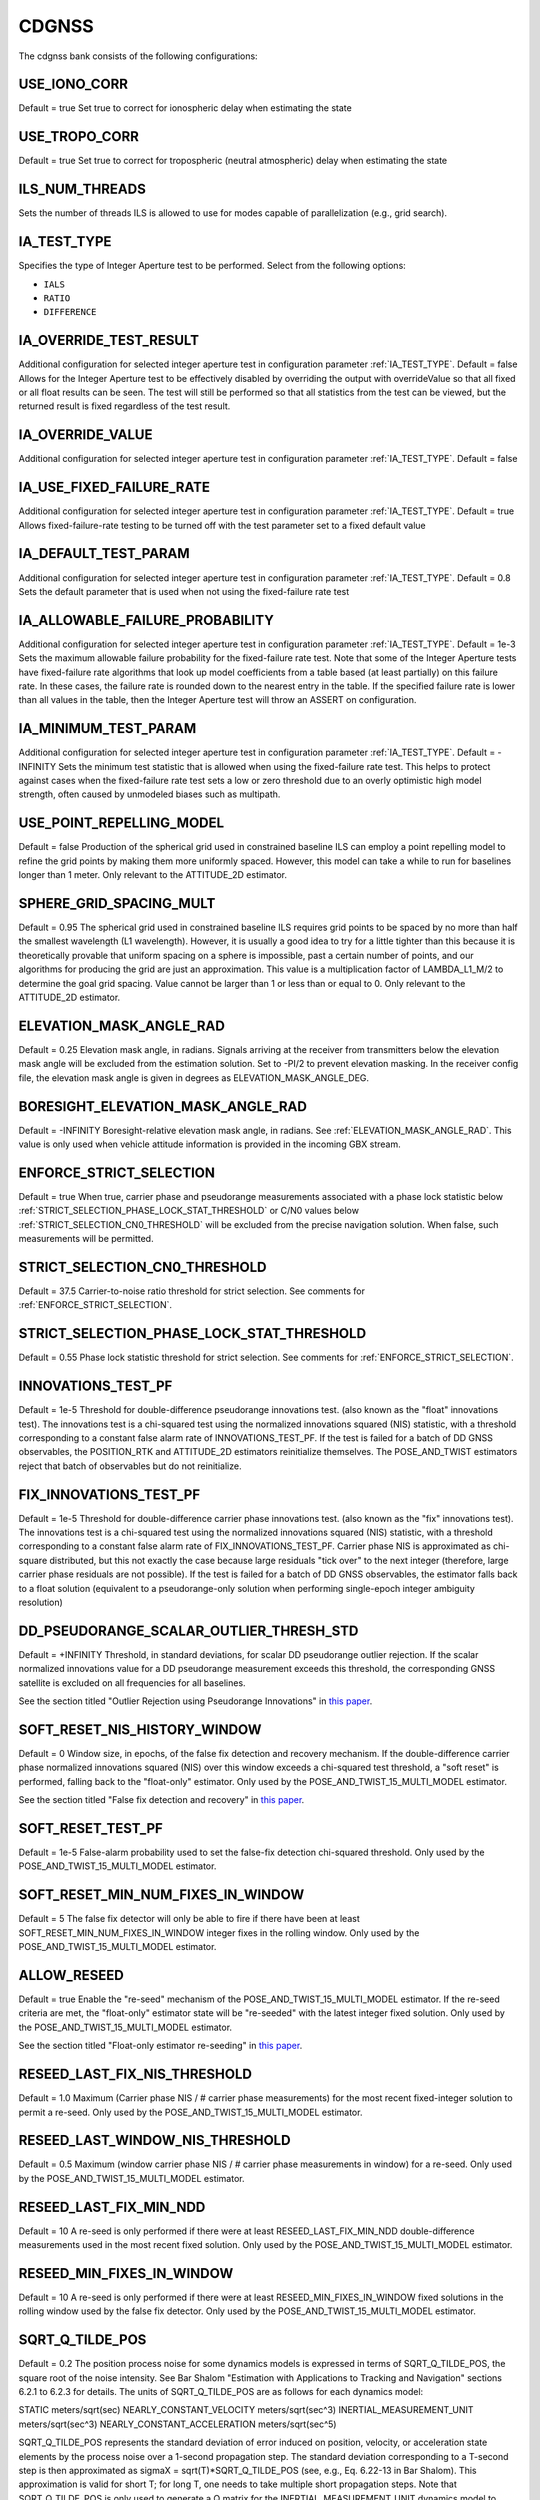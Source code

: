 .. _cdgnssconf:
======
CDGNSS 
======
The cdgnss bank consists of the following configurations:

.. .. image:: ./../../images/lionbank.png
..    :width: 60 %
..    :align: center

USE_IONO_CORR
-------------
Default = true
Set true to correct for ionospheric delay when estimating the state

USE_TROPO_CORR
--------------
Default = true
Set true to correct for tropospheric (neutral atmospheric) delay when estimating the state

ILS_NUM_THREADS
---------------
Sets the number of threads ILS is allowed to use for modes capable of parallelization (e.g., grid search).

IA_TEST_TYPE
------------
Specifies the type of Integer Aperture test to be performed. Select from the following options:

+ ``IALS``
+ ``RATIO``
+ ``DIFFERENCE``

IA_OVERRIDE_TEST_RESULT
-----------------------
Additional configuration for selected integer aperture test in configuration parameter :ref:`IA_TEST_TYPE`.
Default = false
Allows for the Integer Aperture test to be effectively disabled by overriding the output with overrideValue so that all fixed or all float results can be seen. The test will still be performed so that all statistics from the test can be viewed, but the returned result is fixed regardless of the test result.

IA_OVERRIDE_VALUE
-----------------
Additional configuration for selected integer aperture test in configuration parameter :ref:`IA_TEST_TYPE`.
Default = false

IA_USE_FIXED_FAILURE_RATE
-------------------------
Additional configuration for selected integer aperture test in configuration parameter :ref:`IA_TEST_TYPE`.
Default = true
Allows fixed-failure-rate testing to be turned off with the test parameter set to a fixed default value

IA_DEFAULT_TEST_PARAM
---------------------
Additional configuration for selected integer aperture test in configuration parameter :ref:`IA_TEST_TYPE`.
Default = 0.8
Sets the default parameter that is used when not using the fixed-failure rate test

IA_ALLOWABLE_FAILURE_PROBABILITY
--------------------------------
Additional configuration for selected integer aperture test in configuration parameter :ref:`IA_TEST_TYPE`.
Default = 1e-3
Sets the maximum allowable failure probability for the fixed-failure rate test. Note that some of the Integer Aperture tests have fixed-failure rate algorithms that look up model coefficients from a table based (at least partially) on this failure rate. In these cases, the failure rate is rounded down to the nearest entry in the table. If the specified failure rate is lower than all values in the table, then the Integer Aperture test will throw an ASSERT on configuration.

IA_MINIMUM_TEST_PARAM
---------------------
Additional configuration for selected integer aperture test in configuration parameter :ref:`IA_TEST_TYPE`.
Default = -INFINITY
Sets the minimum test statistic that is allowed when using the fixed-failure rate test. This helps to protect against cases when the fixed-failure rate test sets a low or zero threshold due to an overly optimistic high model strength, often caused by unmodeled biases such as multipath.

USE_POINT_REPELLING_MODEL
-------------------------
Default = false
Production of the spherical grid used in constrained baseline ILS can employ a point repelling model to refine the grid points by making them more uniformly spaced. However, this model can take a while to run for baselines longer than 1 meter. Only relevant to the ATTITUDE_2D estimator.

SPHERE_GRID_SPACING_MULT
------------------------
Default = 0.95
The spherical grid used in constrained baseline ILS requires grid points to be spaced by no more than half the smallest wavelength (L1 wavelength). However, it is usually a good idea to try for a little tighter than this because it is theoretically provable that uniform spacing on a sphere is impossible, past a certain number of points, and our algorithms for producing the grid are just an approximation. This value is a multiplication factor of LAMBDA_L1_M/2 to determine the goal grid spacing. Value cannot be larger than 1 or less than or equal to 0. Only relevant to the ATTITUDE_2D estimator.

ELEVATION_MASK_ANGLE_RAD
------------------------
Default = 0.25
Elevation mask angle, in radians. Signals arriving at the receiver from transmitters below the elevation mask angle will be excluded from the estimation solution. Set to -PI/2 to prevent elevation masking. In the receiver config file, the elevation mask angle is given in degrees as ELEVATION_MASK_ANGLE_DEG.

BORESIGHT_ELEVATION_MASK_ANGLE_RAD
----------------------------------
Default = -INFINITY
Boresight-relative elevation mask angle, in radians. See :ref:`ELEVATION_MASK_ANGLE_RAD`. This value is only used when vehicle attitude information is provided in the incoming GBX stream.

ENFORCE_STRICT_SELECTION
------------------------
Default = true
When true, carrier phase and pseudorange measurements associated with a phase lock statistic below :ref:`STRICT_SELECTION_PHASE_LOCK_STAT_THRESHOLD` or C/N0 values below :ref:`STRICT_SELECTION_CN0_THRESHOLD` will be excluded from the precise navigation solution. When false, such measurements will be permitted.

STRICT_SELECTION_CN0_THRESHOLD
------------------------------
Default = 37.5
Carrier-to-noise ratio threshold for strict selection. See comments for :ref:`ENFORCE_STRICT_SELECTION`.

STRICT_SELECTION_PHASE_LOCK_STAT_THRESHOLD
------------------------------------------
Default = 0.55
Phase lock statistic threshold for strict selection. See comments for :ref:`ENFORCE_STRICT_SELECTION`.

INNOVATIONS_TEST_PF
-------------------
Default = 1e-5
Threshold for double-difference pseudorange innovations test. (also known as the "float" innovations test). The innovations test is a chi-squared test using the normalized innovations squared (NIS) statistic, with a threshold corresponding to a constant false alarm rate of INNOVATIONS_TEST_PF. If the test is failed for a batch of DD GNSS observables, the POSITION_RTK and ATTITUDE_2D estimators reinitialize themselves. The POSE_AND_TWIST estimators reject that batch of observables but do not reinitialize.

FIX_INNOVATIONS_TEST_PF
-----------------------
Default = 1e-5
Threshold for double-difference carrier phase innovations test. (also known as the "fix" innovations test). The innovations test is a chi-squared test using the normalized innovations squared (NIS) statistic, with a threshold corresponding to a constant false alarm rate of FIX_INNOVATIONS_TEST_PF. Carrier phase NIS is approximated as chi-square distributed, but this not exactly the case because large residuals "tick over" to the next integer (therefore, large carrier phase residuals are not possible). If the test is failed for a batch of DD GNSS observables, the estimator falls back to a float solution (equivalent to a pseudorange-only solution when performing single-epoch integer ambiguity resolution)

DD_PSEUDORANGE_SCALAR_OUTLIER_THRESH_STD
----------------------------------------
Default = +INFINITY
Threshold, in standard deviations, for scalar DD pseudorange outlier rejection. If the scalar normalized innovations value for a DD pseudorange measurement exceeds this threshold, the corresponding GNSS satellite is excluded on all frequencies for all baselines.

See the section titled "Outlier Rejection using Pseudorange Innovations" in `this paper <https://radionavlab.ae.utexas.edu/wp-content/uploads/2022/02/tight-coupling-journal.pdf>`_.


SOFT_RESET_NIS_HISTORY_WINDOW
-----------------------------
Default = 0
Window size, in epochs, of the false fix detection and recovery mechanism. If the double-difference carrier phase normalized innovations squared (NIS) over this window exceeds a chi-squared test threshold, a "soft reset" is performed, falling back to the "float-only" estimator. Only used by the POSE_AND_TWIST_15_MULTI_MODEL estimator.

See the section titled "False fix detection and recovery" in `this paper <https://radionavlab.ae.utexas.edu/wp-content/uploads/2022/02/tight-coupling-journal.pdf>`_.

SOFT_RESET_TEST_PF
------------------
Default = 1e-5
False-alarm probability used to set the false-fix detection chi-squared threshold. Only used by the POSE_AND_TWIST_15_MULTI_MODEL estimator.

SOFT_RESET_MIN_NUM_FIXES_IN_WINDOW
----------------------------------
Default = 5
The false fix detector will only be able to fire if there have been at least SOFT_RESET_MIN_NUM_FIXES_IN_WINDOW integer fixes in the rolling window. Only used by the POSE_AND_TWIST_15_MULTI_MODEL estimator.

ALLOW_RESEED
------------
Default = true
Enable the "re-seed" mechanism of the POSE_AND_TWIST_15_MULTI_MODEL estimator. If the re-seed criteria are met, the "float-only" estimator state will be "re-seeded" with the latest integer fixed solution. Only used by the POSE_AND_TWIST_15_MULTI_MODEL estimator.

See the section titled "Float-only estimator re-seeding" in `this paper <https://radionavlab.ae.utexas.edu/wp-content/uploads/2022/02/tight-coupling-journal.pdf>`_.

RESEED_LAST_FIX_NIS_THRESHOLD
-----------------------------
Default = 1.0
Maximum (Carrier phase NIS / # carrier phase measurements) for the most recent fixed-integer solution to permit a re-seed. Only used by the POSE_AND_TWIST_15_MULTI_MODEL estimator.

RESEED_LAST_WINDOW_NIS_THRESHOLD
--------------------------------
Default = 0.5
Maximum (window carrier phase NIS / # carrier phase measurements in window) for a re-seed. Only used by the POSE_AND_TWIST_15_MULTI_MODEL estimator.

RESEED_LAST_FIX_MIN_NDD
-----------------------
Default = 10
A re-seed is only performed if there were at least RESEED_LAST_FIX_MIN_NDD double-difference measurements used in the most recent fixed solution. Only used by the POSE_AND_TWIST_15_MULTI_MODEL estimator.

RESEED_MIN_FIXES_IN_WINDOW
--------------------------
Default = 10
A re-seed is only performed if there were at least RESEED_MIN_FIXES_IN_WINDOW fixed solutions in the rolling window used by the false fix detector. Only used by the POSE_AND_TWIST_15_MULTI_MODEL estimator.

SQRT_Q_TILDE_POS
----------------
Default = 0.2
The position process noise for some dynamics models is expressed in terms of SQRT_Q_TILDE_POS, the square root of the noise intensity. See Bar Shalom "Estimation with Applications to Tracking and Navigation" sections 6.2.1 to 6.2.3 for details. The units of SQRT_Q_TILDE_POS are as follows for each dynamics model:

STATIC                          meters/sqrt(sec)
NEARLY_CONSTANT_VELOCITY        meters/sqrt(sec^3)
INERTIAL_MEASUREMENT_UNIT       meters/sqrt(sec^3)
NEARLY_CONSTANT_ACCELERATION    meters/sqrt(sec^5)

SQRT_Q_TILDE_POS represents the standard deviation of error induced on position, velocity, or acceleration state elements by the process noise over a 1-second propagation step. The standard deviation corresponding to a T-second step is then approximated as sigmaX = sqrt(T)*SQRT_Q_TILDE_POS (see, e.g., Eq. 6.22-13 in Bar Shalom). This approximation is valid for short T; for long T, one needs to take multiple short propagation steps. Note that SQRT_Q_TILDE_POS is only used to generate a Q matrix for the INERTIAL_MEASUREMENT_UNIT dynamics model to cover any propagation step that may be required between thelatest IMU measurement before the measurement update and the measurement update itself.

SQRT_Q_TILDE_BODY_VEC
---------------------
|Default = 0 0 0 
|SQRT_Q_TILDE_BODY_VEC represents the standard deviation of error induced on position, velocity, or acceleration state elements by the process noise over a 1-second propagation step, in the body X (nominally aligned with forward motion), Y (lateral), and Z (up) directions. This configuration option is used in place of SQRT_Q_TILDE when the BODY_NEARLY_CONSTANT_VELOCITY dynamics model is employed. It allows a simple way to constrain vehicle motion in the lateral and up directions.

SQRT_Q_TILDE_ATT
----------------
Default = 0.05
The attitude corollary to :ref:`SQRT_Q_TILDE_POS` is SQRT_Q_TILDE_ATT. The units of this quantity depend on if the state includes angular velocity or not and are as follows

no angular velocity      rad/sqrt(sec)
with angular velocity    rad/sqrt(sec^3)

SQRT_Q_TILDE_ATT_VEC
--------------------
Default = 0.05 0.05 0.05. See :ref:`SQRT_Q_TILDE_ATT`.

UNDIFFERENCED_ZENITH_PSEUDORANGE_STD
------------------------------------
Default = 1.0
Standard deviation of undifferenced pseudorange measurements assuming a transmitter at zenith, in meters. This value applies for all frequencies.

UNDIFFERENCED_ZENITH_PHASE_STD
------------------------------
Default = 0.004
Standard deviation of undifferenced carrier phase measurements assuming a transmitter at zenith, in meters. This value applies for all frequencies.

UNDIFFERENCED_ZENITH_STATIONARY_PSEUDORANGE_STD
-----------------------------------------------
Default = 5
Standard deviation of the undifferenced pseudorange measurements while rover is stationary, assuming a transmitter at zenith, in meters. This value can be set larger than UNDIFFERENCED_ZENITH_PSEUDORANGE_STD to account for the increased multipath that stationary rover antennas suffer. If unspecified by the user, this parameter defaults to the same value as UNDIFFERENCED_ZENITH_PSEUDORANGE_STD. Stationarity is determined using the velocity component of the rover standard navigation solution.

UNDIFFERENCED_ZENITH_TRANSIENT_PSEUDORANGE_STD
----------------------------------------------
Default = 1
Alternate undifferenced pseudorange standard deviation at zenith, in meters, that is used during the FIRST_TRANSIENT period of the DLL.


ELEVATION_DEPENDENT_WEIGHTING
-----------------------------
Default = true.
Assert to weight undifferenced observables by 1/sin(el), where el is the elevation angle.  This has the effect of de-weighting multipath-corrupted low-elevation signals.  If not asserted, all observables are weighted equally.

OUTLIER_DETECTION
-----------------
Default = false.
Perform outlier detection on pseudorange and carrier phase measurements assuming (A) that the ratio test is passed and (B) that the minimum number of DD carrier phase measurements exceeds :ref:`MINIMUM_NUMBER_DD_SIGNALS_FOR_OUTLIER_DETECTION`. Multiple outliers can be detected during each epoch, if necessary.

MINIMUM_NUMBER_DD_SIGNALS_FOR_OUTLIER_DETECTION
-----------------------------------------------
Default = 8
If :ref:`OUTLIER_DETECTION` = true, continue to perform outlier detection on signals until the number of carrier phase measurements drops below this threshold.

MINIMUM_NUMBER_DD_SIGNALS
-------------------------
Default = 1
Minimum number of double-differenced (DD) signal pairs required to promote a float solution to a fixed solution.  If the most recent solution was a fixed solution, then this minimum is ignored, unless :ref:`FORCE_NDD_REQUIREMENT` is TRUE.

FORCE_NDD_REQUIREMENT
---------------------
Default = false
If FALSE, a fixed solution with NDD less than :ref:`MINIMUM_NUMBER_NDD_SIGNALS` will still be accepted if the previous solution was fixed and certain other criteria are met. If TRUE, :ref:`MINIMUM_NUMBER_NDD_SIGNALS` is strictly enforced.

MAXIMUM_AGE_OF_VALID_REFERENCE_DATA_SEC
---------------------------------------
Default = 0.5
Maximum allowed age of reference data relative to current rover epoch for the reference data to be considered valid. Note that if the reference data are more recent than the rover data, then the age will be negative and will always be less than the value below, which is assumed to be positive. Note also that if one sets this value smaller than the reference data's inter-epoch interval Te then, for each rover epoch processed, the age of data aod will be on the range -Te < aod <= 0.  Thus, one should choose Te to be an acceptably small age of data.


REFERENCE_ECEF_POSITION
-----------------------
Precise XYZ ECEF position of the mean L1 phase center of the static reference antenna used in single-baseline RTK, expressed in meters in the same coordinates as the ephemeris records. The Boolean component indicates validity.

ROVER_ECEF_POSITION
-------------------
Precise XYZ ECEF position of the mean L1 phase center of a static rover receiver antenna used in single-baseline RTK, expressed in meters in the same coordinates as the ephemeris records. The Boolean component indicates validity.

CONSTRAIN_ROVER_ECEF_POSITION
-----------------------------
Default = false
Indicates whether the rover antenna position should be constrained to the value :ref:`ROVER_ECEF_POSITION`.

CONSTRAINT_SIGMA_METERS
-----------------------
Default = 1e-4
The rover antenna constraint, in meters. If CONSTRAIN_ROVER_ECEF_POSITION is asserted, then an artificial constraint with a standard deviation of CONSTRAINT_SIGMA_METERS will tie the rover position to :ref:`ROVER_ECEF_POSITION`.

CONSTRAIN_ROVER_TO_TRUTH_POSITION
---------------------------------
Default = false
If true, constrains the rover to positions supplied via incoming "truth" PoseAndTwist GBX messages. This option requires the STATIC dynamics model.

TRUTH_POSITION_OFFSET_ENU
-------------------------
ENU frame offset added to incoming "truth" PoseAndTwist messages

ADMISSIBLE_GENERIC_TYPES
------------------------
To avoid mismatched double differences, only a single SignalType:GenericType is admissible for each System at each center frequency. For example, at L2 only one of GPS_L2_CL, GPS_L2_CM, or GPS_L2_CLM is allowed. The following vector lists all admissible GenericTypes.
.. .. code-block:: c
.. 	std::vector<SignalType::GenericType> ADMISSIBLE_GENERIC_TYPES{
..     SignalType::GPS_L1_CA, SignalType::SBAS_L1_I, SignalType::GALILEO_E1_BC,
..     SignalType::GPS_L2_CLM
..   };

TXID_EXCLUDE_LIST
-----------------
List of TxIds and frequencies to exclude from participating in PpEstimator solution.  Each element in the list is entered by the user according to the format

[Alphabetic System Designator][Number][Frequency Code]

The alphabetic system designator is the same as the RINEX convention: G (GPS), E (Galileo), S (SBAS), etc.  The frequency code is either L1 or L2.  For example, to exclude GPS PRN 23 only on L2, Galileo PRN 13 on all frequencies, and SBAS PRN 138 on L1:

TXID_EXCLUDE_LIST G23L2 E13L1 E13L2 S138L1

FORCE_PIVOT_LIST
----------------
List of TxIds and frequencies that are commanded to be used as pivots in double differencing. The input format is the same as for :ref:`TXID_EXCLUDE_LIST`.  If this list is empty, then pivots will be chosen according to the default internal algorithm.

GALILEO_E1_BC_TO_GPS_L1_CA_DD_DCB
---------------------------------
Default = 0
Differential code bias in the double difference pseudorange observation for a pivot satellite with GenericType GPS_L1_CA and a non-pivot satellite with the GenericType indicated.  If the pivot and non-pivot roles are reversed, then the negative of this DCB value is applied. This type of DCB arises when the rover receiver and the reference receiver have dissimilar front ends or code replica generator configuration.

SBAS_L1_I_TO_GPS_L1_CA_DD_DCB
-----------------------------
Default = 0
Differential code bias in the double difference pseudorange observation for a pivot satellite with GenericType GPS_L1_CA and a non-pivot satellite with the GenericType indicated.  If the pivot and non-pivot roles are reversed, then the negative of this DCB value is applied. This type of DCB arises when the rover receiver and the reference receiver have dissimilar front ends or code replica generator configuration.

FORCE_VALID_REFERENCE_OBSERVABLES
---------------------------------
Default = false
Observables from GRID/pprx are marked invalid if the transmitter is indicated to be unhealthy, or if the health status is not known.  When the following flag is asserted, all processed observables from the reference stream are considered valid. Rover stream observables are never forced valid; their validity can only be overriden by appropriate pprx configuration.

OUTLIER_EXCLUSION_DEPTH
-----------------------
Default = 0
Depth of outlier exclusion search.  Signals are ordered from most to least likely to cause integer fixing failure and single-signal (N-choose-1) exclusion is attempted on each of the ordered signals up to and including the nth one, with n = OUTLIER_EXCLUSION_DEPTH.  A value of 0 prevents outlier exclusion from being performed. 
  
BACKWARD
--------
Default = false
When true, the estimator is configured to run backward in time. Setting this parameter to true merely configures the estimator to expect and operate on a time-reversed data stream. It does not cause a normal data stream to be reversed.

A2D_MAX_ELEVATION_FOR_INTEGER_INITIAL_GUESS_RAD
-----------------------------------------------
Default = -1
Initial relative position guesses will be confined to +/- this elevation value, which should be positive, in radians. A value of -1 indicates that no elevation constraint should be applied.

A2D_SOLUTION_ELEVATION_MASK_RAD
-------------------------------
Default = PI/2
If the solution lies outside the region +/- this threshold the integrityCheckPassed flag will be lowered. This parameter should be positive and in radians. A value of -1 indicates that no elevation threshold should be applied to the attitude solution. 

USE_UNSCENTED_UPDATE
--------------------
Default = true

DISABLE_AFTER_PPOSE_INIT
------------------------
Default = false
If TRUE, this estimator will stop consuming incoming GBX reports whenever the attached PPose reports it is initialized. (this is a measure to save CPU usage when using PosRTK/A2D only for PPose initialization)

POS_PRI_ANTENNA_B
-----------------
Default = 0 0 0
Position of the PRIMARY GNSS antenna in the body frame. Used for antenna combining and inertial aiding of the POSITION_RTK solution. Only used by POSITION_RTK.

POS_ALT1_ANTENNA_B
------------------
Default = 0 0 0
Position of the ALT_1 GNSS antenna in the body frame. Used for antenna combining and inertial aiding of the POSITION_RTK solution. Only used by POSITION_RTK.

POS_IMU_B
---------
Default = 0 0 0
Position of the IMU in the body frame. Used for inertial aiding of the POSITION_RTK solution. Only used by POSITION_RTK.

DO_ANTENNA_COMBINING
--------------------
Default = false
If true, attitude-aided antenna combining is performed by POSITION_RTK using a fixed a priori vehicle attitude given by incoming MEASUREMENTS GBX reports. Only used by POSITION_RTK.

ANTENNA_COMBINING_BODY_FRAME_BIAS_STATE
---------------------------------------
Default = false
If true, an additional additive bias to POS_ALT1_ANTENNA_B is estimated online when performing antenna combining in POSITION_RTK. This bias is modeled as an Ornstein-Uhlenbeck process with the given steady-state uncertainty and time constant. Only used by POSITION_RTK.

ANTENNA_COMBINING_BODY_FRAME_BIAS_UNCERTAINTY_M
-----------------------------------------------
Default = NaN

ANTENNA_COMBINING_BIAS_TIME_CONSTANT_SEC
----------------------------------------
Default = NaN

CONDITION_ON_FIXED_SOLUTION
---------------------------
Default = true
If FALSE, a fixed solution (if available) will be reported in the GBX output, but only the float solution will be committed to the filter state. Only used by POSITION_RTK.

MAX_VERTICAL_SEPARATION_FOR_FIX
-------------------------------
Default = +INFINITY
If the vertical separation between the reference and rover (in meters) (determined by the rover's standard navigation solution) is greater than this threshold, an integer fix is not attempted. Only used by POSITION_RTK.

MAX_HORIZONTAL_SEPARATION_FOR_FIX
---------------------------------
Default = +INFINITY
If the horizontal separation between the reference and rover (in meters) (determined by the rover's standard navigation solution) is greater than this threshold, an integer fix is not attempted. Only used by POSITION_RTK.

VERTICAL_SEPARATION_FOR_RESET
-----------------------------
Default = +INFINITY
If this configuration option is set, an estimator reset is performed if the vertical separation between the reference and rover (in meters) as determined by the rover's standard navigation solution is between VERTICAL_SEPARATION_FOR_RESET and VERTICAL_SEPARATION_FOR_RESET+200.